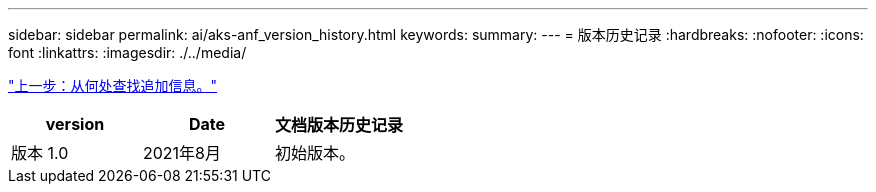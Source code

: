 ---
sidebar: sidebar 
permalink: ai/aks-anf_version_history.html 
keywords:  
summary:  
---
= 版本历史记录
:hardbreaks:
:nofooter: 
:icons: font
:linkattrs: 
:imagesdir: ./../media/


link:aks-anf_where_to_find_additional_information.html["上一步：从何处查找追加信息。"]

|===
| version | Date | 文档版本历史记录 


| 版本 1.0 | 2021年8月 | 初始版本。 
|===